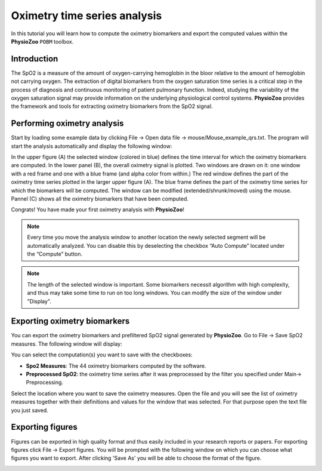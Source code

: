 Oximetry time series analysis
==========

In this tutorial you will learn how to compute the oximetry biomarkers and export the computed values within the **PhysioZoo** ``POBM`` toolbox. 

**Introduction**
----------------------

The SpO2 is a measure of the amount of oxygen-carrying hemoglobin in the bloor relative to the amount of hemoglobin not carrying oxygen. The extraction of digital biomarkers from the oxygen saturation time series is a critical step in the process of diagnosis and continuous monitoring of patient pulmonary function. Indeed, studying the variability of the oxygen saturation signal may provide information on the underlying physiological control systems. **PhysioZoo** provides the framework and tools for extracting oximetry biomarkers from the SpO2 signal.


**Performing oximetry analysis**
------------------------------

Start by loading some example data by clicking File -> Open data file -> mouse/Mouse_example_qrs.txt. The program will start the analysis automatically and display the following window:

.. image:: ../../_static/pobm_mainmenu.png
   :align: center

In the upper figure (A) the selected window (colored in blue) defines the time interval for which the oximetry biomarkers are computed. In the lower panel (B), the overall oximetry signal is plotted. Two windows are drawn on it: one window with a red frame and one with a blue frame (and alpha color from within.) The red window defines the part of the oximetry time series plotted in the larger upper figure (A). The blue frame defines the part of the oximetry time series for which the biomarkers will be computed. The window can be modified (extended/shrunk/moved) using the mouse. Pannel (C) shows all the oximetry biomarkers that have been computed.

Congrats! You have made your first oximetry analysis with **PhysioZoo**!

.. note:: Every time you move the analysis window to another location the newly selected segment will be automatically analyzed. You can disable this by deselecting the checkbox “Auto Compute” located under the “Compute” button.

.. note:: The length of the selected window is important. Some biomarkers necessit algorithm with high complexity, and thus may take some time to run on too long windows. You can modify the size of the window under "Display".

**Exporting oximetry biomarkers**
--------------------------------------------

You can export the oximetry biomarkers and prefiltered SpO2 signal generated by **PhysioZoo**. Go to File -> Save SpO2 measures. The following window will display:

.. image:: ../../_static/pobm_save_measures.png
   :align: center

You can select the computation(s) you want to save with the checkboxes:

- **Spo2 Measures**: The 44 oximetry biomarkers computed by the software.

- **Preprocessed SpO2**: the oximetry time series after it was preprocessed by the filter you specified under Main-> Preprocessing. 

Select the location where you want to save the oximetry measures. Open the file and you will see the list of oximetry measures together with their definitions and values for the window that was selected. For that purpose open the text file you just saved.


.. image:: ../../_static/pobm_example_measures.png
   :align: center

**Exporting figures**
--------------------------------------------

Figures can be exported in high quality format and thus easily included in your research reports or papers. For exporting figures click File -> Export figures. You will be prompted with the following window on which you can choose what figures you want to export. After clicking 'Save As' you will be able to choose the format of the figure.

.. image:: ../../_static/pobm_save_figures.png
   :align: center
